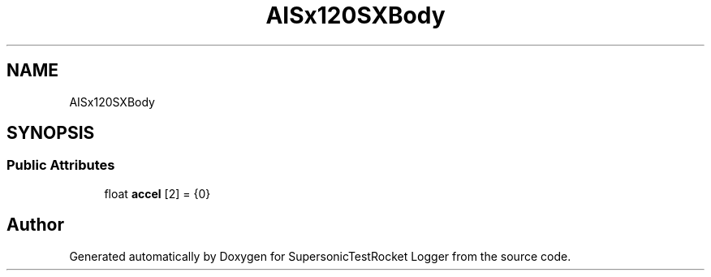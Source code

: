 .TH "AISx120SXBody" 3 "Mon Feb 7 2022" "SupersonicTestRocket Logger" \" -*- nroff -*-
.ad l
.nh
.SH NAME
AISx120SXBody
.SH SYNOPSIS
.br
.PP
.SS "Public Attributes"

.in +1c
.ti -1c
.RI "float \fBaccel\fP [2] = {0}"
.br
.in -1c

.SH "Author"
.PP 
Generated automatically by Doxygen for SupersonicTestRocket Logger from the source code\&.
